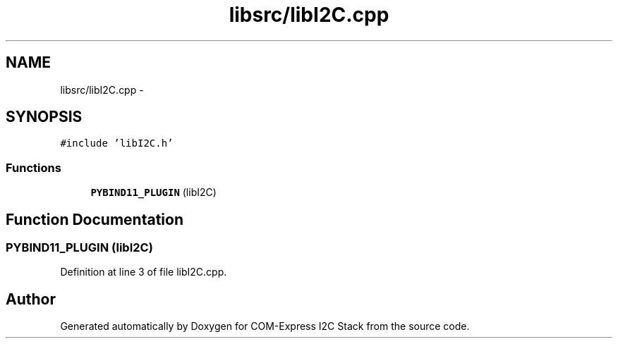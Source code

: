 .TH "libsrc/libI2C.cpp" 3 "Tue Aug 8 2017" "Version 1.0" "COM-Express I2C Stack" \" -*- nroff -*-
.ad l
.nh
.SH NAME
libsrc/libI2C.cpp \- 
.SH SYNOPSIS
.br
.PP
\fC#include 'libI2C\&.h'\fP
.br

.SS "Functions"

.in +1c
.ti -1c
.RI "\fBPYBIND11_PLUGIN\fP (libI2C)"
.br
.in -1c
.SH "Function Documentation"
.PP 
.SS "PYBIND11_PLUGIN (libI2C)"

.PP
Definition at line 3 of file libI2C\&.cpp\&.
.SH "Author"
.PP 
Generated automatically by Doxygen for COM-Express I2C Stack from the source code\&.
